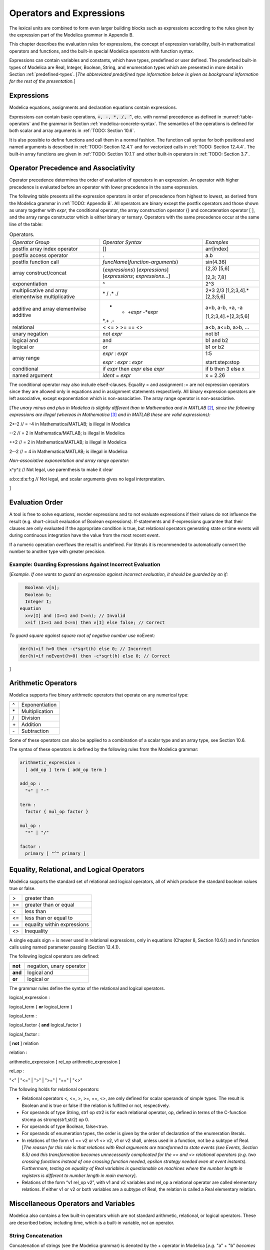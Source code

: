 Operators and Expressions
=========================

The lexical units are combined to form even larger building blocks such
as expressions according to the rules given by the expression part of
the Modelica grammar in Appendix B.

This chapter describes the evaluation rules for expressions, the concept
of expression variability, built-in mathematical operators and
functions, and the built-in special Modelica operators with function
syntax.

Expressions can contain variables and constants, which have types,
predefined or user defined. The predefined built-in types of Modelica
are Real, Integer, Boolean, String, and enumeration types which are
presented in more detail in Section :ref:`predefined-types`.
[*The abbreviated predefined
type information below is given as background information for the rest
of the presentation.*\ ]

Expressions
-----------

Modelica equations, assignments and declaration equations contain
expressions.

Expressions can contain basic operations, :code:`+, -, *, /, ^`, etc. with
normal precedence as defined in :numref:`table-operators` and the grammar
in Section :ref:`modelica-concrete-syntax`. The semantics of the operations is defined for both
scalar and array arguments in :ref:`TODO: Section 10.6`.

It is also possible to define functions and call them in a normal
fashion. The function call syntax for both positional and named
arguments is described in :ref:`TODO: Section 12.4.1` and for vectorized calls in
:ref:`TODO: Section 12.4.4`. The built-in array functions are given in :ref:`TODO: Section 10.1.1`
and other built-in operators in :ref:`TODO: Section 3.7`.

Operator Precedence and Associativity
-------------------------------------

Operator precedence determines the order of evaluation of operators in
an expression. An operator with higher precedence is evaluated before an
operator with lower precedence in the same expression.

The following table presents all the expression operators in order of
precedence from highest to lowest, as derived from the Modelica grammar
in :ref:`TODO: Appendix B`. All operators are binary except the postfix operators and
those shown as unary together with *expr*, the conditional operator, the
array construction operator {} and concatenation operator [ ], and the
array range constructor which is either binary or ternary. Operators
with the same precedence occur at the same line of the table:

.. table :: Operators.
  :name: table-operators

  +-------------------------------------------------------+-------------------------------------------------------------------------+-------------------------+
  | *Operator Group*                                      | *Operator Syntax*                                                       | *Examples*              |
  +-------------------------------------------------------+-------------------------------------------------------------------------+-------------------------+
  | postfix array index operator                          | []                                                                      | arr[index]              |
  +-------------------------------------------------------+-------------------------------------------------------------------------+-------------------------+
  | postfix access operator                               | .                                                                       | a.b                     |
  +-------------------------------------------------------+-------------------------------------------------------------------------+-------------------------+
  | postfix function call                                 | *funcName*\ (*function-arguments*)                                      | sin(4.36)               |
  +-------------------------------------------------------+-------------------------------------------------------------------------+-------------------------+
  | array construct/concat                                | {*expressions*\ } [*expressions*\ ] [*expressions*; *expressions*...]   | {2,3} [5,6]             |
  |                                                       |                                                                         |                         |
  |                                                       |                                                                         | [2,3; 7,8]              |
  +-------------------------------------------------------+-------------------------------------------------------------------------+-------------------------+
  | exponentiation                                        | ^                                                                       | 2^3                     |
  +-------------------------------------------------------+-------------------------------------------------------------------------+-------------------------+
  | multiplicative and array elementwise multiplicative   | \* / .\* ./                                                             | 2\*3 2/3                |
  |                                                       |                                                                         | [1,2;3,4].\*[2,3;5,6]   |
  +-------------------------------------------------------+-------------------------------------------------------------------------+-------------------------+
  | additive and array elementwise additive               | + - +\ *expr* -*expr                                                    | a+b, a-b, +a, -a        |
  |                                                       | *.+ .-                                                                  |                         |
  |                                                       |                                                                         | [1,2;3,4].+[2,3;5,6]    |
  +-------------------------------------------------------+-------------------------------------------------------------------------+-------------------------+
  | relational                                            | < <= > >= == <>                                                         | a<b, a<=b, a>b, ...     |
  +-------------------------------------------------------+-------------------------------------------------------------------------+-------------------------+
  | unary negation                                        | not *expr*                                                              | not b1                  |
  +-------------------------------------------------------+-------------------------------------------------------------------------+-------------------------+
  | logical and                                           | and                                                                     | b1 and b2               |
  +-------------------------------------------------------+-------------------------------------------------------------------------+-------------------------+
  | logical or                                            | or                                                                      | b1 or b2                |
  +-------------------------------------------------------+-------------------------------------------------------------------------+-------------------------+
  | array range                                           | *expr* : *expr*                                                         | 1:5                     |
  |                                                       |                                                                         |                         |
  |                                                       | *expr* : *expr* : *expr*                                                | start:step:stop         |
  +-------------------------------------------------------+-------------------------------------------------------------------------+-------------------------+
  | conditional                                           | if *expr* then *expr* else *expr*                                       | if b then 3 else x      |
  +-------------------------------------------------------+-------------------------------------------------------------------------+-------------------------+
  | named argument                                        | *ident* = *expr*                                                        | x = 2.26                |
  +-------------------------------------------------------+-------------------------------------------------------------------------+-------------------------+

The conditional operator may also include elseif-clauses. Equality = and
assignment := are not expression operators since they are allowed only
in equations and in assignment statements respectively. All binary
expression operators are left associative, except exponentiation which
is non-associative. The array range operator is non-associative.

[*The unary minus and plus in Modelica is slightly different than in
Mathematica and in MATLAB*\  [2]_\ *, since the following expressions
are illegal (whereas in Mathematica*\  [3]_ *and in MATLAB these are
valid expressions):*

2\*-2 // = -4 in Mathematica/MATLAB; is illegal in Modelica

--2 // = 2 in Mathematica/MATLAB; is illegal in Modelica

++2 // = 2 in Mathematica/MATLAB; is illegal in Modelica

2--2 // = 4 in Mathematica/MATLAB; is illegal in Modelica

*Non-associative exponentation and array range operator:*

x^y^z // Not legal, use parenthesis to make it clear

a:b:c:d:e:f:g // Not legal, and scalar arguments gives no legal interpretation.

]

Evaluation Order
----------------

A tool is free to solve equations, reorder expressions and to not
evaluate expressions if their values do not influence the result (e.g.
short-circuit evaluation of Boolean expressions). If-statements and
if-expressions guarantee that their clauses are only evaluated if the
appropriate condition is true, but relational operators generating state
or time events will during continuous integration have the value from
the most recent event.

If a numeric operation overflows the result is undefined. For literals
it is recommended to automatically convert the number to another type
with greater precision.

Example: Guarding Expressions Against Incorrect Evaluation
~~~~~~~~~~~~~~~~~~~~~~~~~~~~~~~~~~~~~~~~~~~~~~~~~~~~~~~~~~

[*Example. If one wants to guard an expression against incorrect
evaluation, it should be guarded by an if:*

.. code-block :: modelica

    Boolean v[n];
    Boolean b;
    Integer I;
  equation
    x=v[I] and (I>=1 and I<=n); // Invalid
    x=if (I>=1 and I<=n) then v[I] else false; // Correct

*To guard square against square root of negative number use*
noEvent\ *:*

.. code-block :: modelica

  der(h)=if h>0 then -c*sqrt(h) else 0; // Incorrect
  der(h)=if noEvent(h>0) then -c*sqrt(h) else 0; // Correct

]

Arithmetic Operators
--------------------

Modelica supports five binary arithmetic operators that operate on any
numerical type:

+------+------------------+
| ^    | Exponentiation   |
+------+------------------+
| \*   | Multiplication   |
+------+------------------+
| /    | Division         |
+------+------------------+
| \+   | Addition         |
+------+------------------+
| \-   | Subtraction      |
+------+------------------+

Some of these operators can also be applied to a combination of a scalar
type and an array type, see Section 10.6.

The syntax of these operators is defined by the following rules from the
Modelica grammar:

.. code-block :: antlr

  arithmetic_expression :
    [ add_op ] term { add_op term }

  add_op :
    "+" | "-"

  term :
    factor { mul_op factor }

  mul_op :
    "*" | "/"

  factor :
    primary [ "^" primary ]

Equality, Relational, and Logical Operators
-------------------------------------------

Modelica supports the standard set of relational and logical operators,
all of which produce the standard boolean values true or false.

+------+-------------------------------+
| >    | greater than                  |
+------+-------------------------------+
| >=   | greater than or equal         |
+------+-------------------------------+
| <    | less than                     |
+------+-------------------------------+
| <=   | less than or equal to         |
+------+-------------------------------+
| ==   | equality within expressions   |
+------+-------------------------------+
| <>   | Inequality                    |
+------+-------------------------------+

A single equals sign = is never used in relational expressions, only in
equations (Chapter 8, Section 10.6.1) and in function calls using named
parameter passing (Section 12.4.1).

The following logical operators are defined:

+-----------+----------------------------+
| **not**   | negation, unary operator   |
+-----------+----------------------------+
| **and**   | logical and                |
+-----------+----------------------------+
| **or**    | logical or                 |
+-----------+----------------------------+

The grammar rules define the syntax of the relational and logical
operators.

logical\_expression :

logical\_term { **or** logical\_term }

logical\_term :

logical\_factor { **and** logical\_factor }

logical\_factor :

[ **not** ] relation

relation :

arithmetic\_expression [ rel\_op arithmetic\_expression ]

rel\_op :

"<" \| "<=" \| ">" \| ">=" \| "==" \| "<>"

The following holds for relational operators:

-  Relational operators <, <=, >, >=, ==, <>, are only defined for
   scalar operands of simple types. The result is Boolean and is true or
   false if the relation is fulfilled or not, respectively.

-  For operands of type String, str1 op str2 is for each relational
   operator, op, defined in terms of the C-function strcmp as
   strcmp(str1,str2) op 0.

-  For operands of type Boolean, false<true.

-  For operands of enumeration types, the order is given by the order of
   declaration of the enumeration literals.

-  In relations of the form v1 == v2 or v1 <> v2, v1 or v2 shall, unless
   used in a function, not be a subtype of Real. [*The reason for this
   rule is that relations with Real arguments are transformed to state
   events (see Events, Section* 8.5\ *) and this transformation becomes
   unnecessarily complicated for the == and <> relational operators
   (e.g. two crossing functions instead of one crossing function needed,
   epsilon strategy needed even at event instants). Furthermore, testing
   on equality of Real variables is questionable on machines where the
   number length in registers is different to number length in main
   memory*].

-  Relations of the form “v1 rel\_op v2”, with v1 and v2 variables and
   rel\_op a relational operator are called elementary relations. If
   either v1 or v2 or both variables are a subtype of Real, the relation
   is called a Real elementary relation.

Miscellaneous Operators and Variables
-------------------------------------

Modelica also contains a few built-in operators which are not standard
arithmetic, relational, or logical operators. These are described below,
including time, which is a built-in variable, not an operator.

String Concatenation
~~~~~~~~~~~~~~~~~~~~

Concatenation of strings (see the Modelica grammar) is denoted by the +
operator in Modelica [*e.g.* "a" + "b" *becomes* "ab"].

Array Constructor Operator
~~~~~~~~~~~~~~~~~~~~~~~~~~

The array constructor operator { ... } is described in Section 10.4.

Array Concatenation Operator
~~~~~~~~~~~~~~~~~~~~~~~~~~~~

The array concatenation operator [ ... ] is described in Section 10.4.2.

Array Range Operator
~~~~~~~~~~~~~~~~~~~~

The array range constructor operator : is described in Section 10.4.3.

If-Expressions
~~~~~~~~~~~~~~

An expression

**if** expression1 **then** expression2 **else** expression3

is one example of if-expression. First expression1, which must be
boolean expression, is evaluated. If expression1 is true expression2 is
evaluated and is the value of the if-expression, else expression3 is
evaluated and is the value of the if-expression. The two expressions,
expression2 and expression3, must be type compatible expressions
(Section 6.6) giving the type of the if-expression. If-expressions with
elseif are defined by replacing elseif by else if. [*Note:* elseif *has
been added for symmetry with if-clauses.*] For short-circuit evaluation
see Section 3.3.

[*Example*:

Integer i;

Integer sign\_of\_i1=\ **if** i<0 **then** -1 **elseif** i==0 **then** 0
**else** 1;

Integer sign\_of\_i2=\ **if** i<0 **then** -1 **else** **if** i==0
**then** 0 **else** 1;

]

Member Access Operator
~~~~~~~~~~~~~~~~~~~~~~

It is possible to access members of a class instance using dot notation,
i.e., the . operator.

[*Example:* R1.R *for accessing the resistance component* R *of
resistor* R1\ *. Another use of dot notation: local classes which are
members of a class can of course also be accessed using dot notation on
the name of the class, not on instances of the class.*]

Built-in Variable time
~~~~~~~~~~~~~~~~~~~~~~

All declared variables are functions of the independent variable time.
The variable time is a built-in variable available in all models and
blocks, which is treated as an input variable. It is implicitly defined
as:

.. code-block :: modelica

  input Real time (final quantity = "Time", final unit = "s");

The value of the start attribute of time is set to the time instant at
which the simulation is started.

[*Example*:

.. code-block :: modelica

  encapsulated model SineSource
    import Modelica.Math.sin;
    connector OutPort=output Real;
    OutPort y=sin(time); // Uses the built-in variable time.
  end SineSource;

]

Built-in Intrinsic Operators with Function Syntax
-------------------------------------------------

Certain built-in operators of Modelica have the same syntax as a
function call. However, they do not behave as a mathematical function,
because the result depends not only on the input arguments but also on
the status of the simulation.

There are also built-in functions that depend only on the input
argument, but also may trigger events in addition to returning a value.
Intrinsic means that they are defined at the Modelica language level,
not in the Modelica library. The following built-in intrinsic
operators/functions are available:

-  Mathematical functions and conversion functions, see Section 3.7.1
   below.

-  Derivative and special purpose operators with function syntax, see
   Section 3.7.2 below.

-  Event-related operators with function syntax, see Section 3.7.3
   below.

-  Array operators/functions, see Section 10.1.1.

With exception of built-in operator String(..), all operators in this
section can only be called with positional arguments.

Numeric Functions and Conversion Functions
~~~~~~~~~~~~~~~~~~~~~~~~~~~~~~~~~~~~~~~~~~

The following mathematical operators and functions, also including some
conversion functions, are predefined in Modelica, and are vectorizable
according to Section 12.4.6, except for the String function. The
functions which do not trigger events are described in the table below,
whereas the event-triggering mathematical functions are described in
Section 3.7.1.1.

+--------------------------+-----------------------------------------------------------------------------------------------------------------------------------------------------------------------------------------------------------------------------------------------------------------------------------------------------------------------------------------------------------------------------------------------------------------------------------------------------------------------------------------------------------+
| abs(v)                   | Is expanded into “noEvent(\ **if** v >= 0 **then** v **else** –v)”. Argument v needs to be an Integer or Real expression.                                                                                                                                                                                                                                                                                                                                                                                 |
+--------------------------+-----------------------------------------------------------------------------------------------------------------------------------------------------------------------------------------------------------------------------------------------------------------------------------------------------------------------------------------------------------------------------------------------------------------------------------------------------------------------------------------------------------+
| sign(v)                  | Is expanded into “noEvent(\ **if** v>0 **then** 1 **else if** v<0 **then** –1 **else** 0)”. Argument v needs to be an Integer or Real expression.                                                                                                                                                                                                                                                                                                                                                         |
+--------------------------+-----------------------------------------------------------------------------------------------------------------------------------------------------------------------------------------------------------------------------------------------------------------------------------------------------------------------------------------------------------------------------------------------------------------------------------------------------------------------------------------------------------+
| sqrt(v)                  | Returns the square root of v if v>=0, otherwise an error occurs. Argument v needs to be an Integer or Real expression.                                                                                                                                                                                                                                                                                                                                                                                    |
+--------------------------+-----------------------------------------------------------------------------------------------------------------------------------------------------------------------------------------------------------------------------------------------------------------------------------------------------------------------------------------------------------------------------------------------------------------------------------------------------------------------------------------------------------+
| Integer(e)               | Returns the ordinal number of the expression e of enumeration type that evaluates to the enumeration value E.enumvalue, where Integer(E.e1)=1, Integer(E.en)= n, for an enumeration type E=enumeration(e1, ..., en). See also Section 4.8.5.2.                                                                                                                                                                                                                                                            |
+--------------------------+-----------------------------------------------------------------------------------------------------------------------------------------------------------------------------------------------------------------------------------------------------------------------------------------------------------------------------------------------------------------------------------------------------------------------------------------------------------------------------------------------------------+
| | String(b, <options>)   | Convert a scalar non-String expression to a String representation. The first argument may be a Boolean b, an Integer i, a Real r or an Enumeration e (Section 4.8.5.2). The other arguments must use named arguments. The optional <options> are:                                                                                                                                                                                                                                                         |
| | String(i, <options>)   |                                                                                                                                                                                                                                                                                                                                                                                                                                                                                                           |
| | String(r,              | Integer minimumLength=0: minimum length of the resulting string. If necessary, the blank character is used to fill up unused space.                                                                                                                                                                                                                                                                                                                                                                       |
|                          |                                                                                                                                                                                                                                                                                                                                                                                                                                                                                                           |
| | significantDigits=d,   | Boolean leftJustified = true: if true, the converted result is left justified in the string; if false it is right justified in the string.                                                                                                                                                                                                                                                                                                                                                                |
| |  <options>)            |                                                                                                                                                                                                                                                                                                                                                                                                                                                                                                           |
| | String(r, format=s)    | For Real expressions the output shall be according to the Modelica grammar. Integer significantDigits=6: defines the number of significant digits in the result string. [*Examples: "*\ 12.3456\ *", "*\ 0.0123456\ *", "*\ 12345600\ *", "*\ 1.23456E-10\ *"*]\ *.*                                                                                                                                                                                                                                      |
| | String(e, <options>)   |                                                                                                                                                                                                                                                                                                                                                                                                                                                                                                           |
|                          | The format string corresponding to options is:                                                                                                                                                                                                                                                                                                                                                                                                                                                            |
|                          |                                                                                                                                                                                                                                                                                                                                                                                                                                                                                                           |
|                          | -  for Reals: (if leftJustified then "-" else "")+String(minimumLength)+"."+ String(signficantDigits)+"g",                                                                                                                                                                                                                                                                                                                                                                                                |
|                          |                                                                                                                                                                                                                                                                                                                                                                                                                                                                                                           |
|                          | -  for Integers: (if leftJustified then "-" else "")+String(minimumLength)+"d".                                                                                                                                                                                                                                                                                                                                                                                                                           |
|                          |                                                                                                                                                                                                                                                                                                                                                                                                                                                                                                           |
|                          | Format string: According to ANSI-C the format string specifies one conversion specifier (excluding the leading %), may not contain length modifiers, and may not use "\*" for width and/or precision. For all numeric values the format specifiers f, e, E, g, G are allowed. For integral values it is also allowed to use the d, i, o, x, X, u, and c-format specifiers (for non-integral values a tool may round, truncate or use a different format if the integer conversion characters are used).   |
|                          |                                                                                                                                                                                                                                                                                                                                                                                                                                                                                                           |
|                          | The x,X-formats (hexa-decimal) and c (character) for Integers does not lead to input that agrees with the Modelica-grammar.                                                                                                                                                                                                                                                                                                                                                                               |
+--------------------------+-----------------------------------------------------------------------------------------------------------------------------------------------------------------------------------------------------------------------------------------------------------------------------------------------------------------------------------------------------------------------------------------------------------------------------------------------------------------------------------------------------------+

Event Triggering Mathematical Functions
^^^^^^^^^^^^^^^^^^^^^^^^^^^^^^^^^^^^^^^

The built-in operators in this section trigger state events if used
outside of a when-clause and outside of a clocked discrete-time
partition (see Section 16.8.1). [ *If this is not desired, the* noEvent
*function can be applied to them. E.g.* noEvent(integer(v)) ]

+--------------+----------------------------------------------------------------------------------------------------------------------------------------------------------------------------------------------------------------------------------------------------------------------------------------------------------------------------------------------------------------------------------------------------------+
| div(x,y)     | Returns the algebraic quotient x/y with any fractional part discarded (also known as truncation toward zero). [*Note: this is defined for / in C99; in C89 the result for negative numbers is implementation-defined, so the standard function div() must be used.*\ ]. Result and arguments shall have type Real or Integer. If either of the arguments is Real the result is Real otherwise Integer.   |
+--------------+----------------------------------------------------------------------------------------------------------------------------------------------------------------------------------------------------------------------------------------------------------------------------------------------------------------------------------------------------------------------------------------------------------+
| mod(x,y)     | Returns the integer modulus of x/y, i.e. mod(x,y)=x-floor(x/y)\*y. Result and arguments shall have type Real or Integer. If either of the arguments is Real the result is Real otherwise Integer. [*Note, outside of a when-clause state events are triggered when the return value changes discontinuously. Examples* mod(3,1.4)=0.2\ *,* mod(-3,1.4)=1.2\ *,* mod(3,-1.4)=-1.2]                        |
+--------------+----------------------------------------------------------------------------------------------------------------------------------------------------------------------------------------------------------------------------------------------------------------------------------------------------------------------------------------------------------------------------------------------------------+
| rem(x,y)     | Returns the integer remainder of x/y, such that div(x,y)\*y + rem(x, y) = x. Result and arguments shall have type Real or Integer. If either of the arguments is Real the result is Real otherwise Integer. [*Note, outside of a when-clause state events are triggered when the return value changes discontinuously. Examples* rem(3,1.4)=0.2\ *,* rem(-3,1.4)=-0.2]                                   |
+--------------+----------------------------------------------------------------------------------------------------------------------------------------------------------------------------------------------------------------------------------------------------------------------------------------------------------------------------------------------------------------------------------------------------------+
| ceil(x)      | Returns the smallest integer not less than x. Result and argument shall have type Real. [*Note, outside of a when-clause state events are triggered when the return value changes discontinuously.*\ ]                                                                                                                                                                                                   |
+--------------+----------------------------------------------------------------------------------------------------------------------------------------------------------------------------------------------------------------------------------------------------------------------------------------------------------------------------------------------------------------------------------------------------------+
| floor(x)     | Returns the largest integer not greater than x. Result and argument shall have type Real. [*Note, outside of a when-clause state events are triggered when the return value changes discontinuously.*\ ].                                                                                                                                                                                                |
+--------------+----------------------------------------------------------------------------------------------------------------------------------------------------------------------------------------------------------------------------------------------------------------------------------------------------------------------------------------------------------------------------------------------------------+
| integer(x)   | Returns the largest integer not greater than x. The argument shall have type Real. The result has type Integer.                                                                                                                                                                                                                                                                                          |
|              | [*Note, outside of a when-clause state events are triggered when the return value changes discontinuously.*\ ].                                                                                                                                                                                                                                                                                          |
+--------------+----------------------------------------------------------------------------------------------------------------------------------------------------------------------------------------------------------------------------------------------------------------------------------------------------------------------------------------------------------------------------------------------------------+

Built-in Mathematical Functions and External Built-in Functions
^^^^^^^^^^^^^^^^^^^^^^^^^^^^^^^^^^^^^^^^^^^^^^^^^^^^^^^^^^^^^^^

The following built-in mathematical functions are available in Modelica
and can be called directly without any package prefix added to the
function name. They are also available as external built-in functions in
the Modelica.Math library.

+---------------------+---------------------------------------------------------------------------------------------------------------------+
| sin(\ *x*)          | sine                                                                                                                |
+---------------------+---------------------------------------------------------------------------------------------------------------------+
| cos(\ *x*)          | cosine                                                                                                              |
+---------------------+---------------------------------------------------------------------------------------------------------------------+
| tan(\ *x*)          | tangent (x shall not be: ..., -π/2, π/2, 3π/2, ...)                                                                 |
+---------------------+---------------------------------------------------------------------------------------------------------------------+
| asin(\ *x*)         | inverse sine (-1 ≤ x ≤ 1)                                                                                           |
+---------------------+---------------------------------------------------------------------------------------------------------------------+
| acos(\ *x*)         | inverse cosine (-1 ≤ x ≤ 1)                                                                                         |
+---------------------+---------------------------------------------------------------------------------------------------------------------+
| atan(\ *x*)         | inverse tangent                                                                                                     |
+---------------------+---------------------------------------------------------------------------------------------------------------------+
| atan2(\ *y*, *x*)   | the atan2(\ *y*, *x*) function calculates the principal value of the arc tangent of *y/x*, using the signs of the   |
|                     | two arguments to determine the quadrant of the result                                                               |
+---------------------+---------------------------------------------------------------------------------------------------------------------+
| sinh(\ *x*)         | hyperbolic sine                                                                                                     |
+---------------------+---------------------------------------------------------------------------------------------------------------------+
| cosh(\ *x*)         | hyperbolic cosine                                                                                                   |
+---------------------+---------------------------------------------------------------------------------------------------------------------+
| tanh(\ *x*)         | hyperbolic tangent                                                                                                  |
+---------------------+---------------------------------------------------------------------------------------------------------------------+
| exp(\ *x*)          | exponential, base *e*                                                                                               |
+---------------------+---------------------------------------------------------------------------------------------------------------------+
| log(\ *x*)          | natural (base *e*) logarithm (*x* > 0)                                                                              |
+---------------------+---------------------------------------------------------------------------------------------------------------------+
| log10(\ *x*)        | base 10 logarithm (*x* > 0)                                                                                         |
+---------------------+---------------------------------------------------------------------------------------------------------------------+

Derivative and Special Purpose Operators with Function Syntax
~~~~~~~~~~~~~~~~~~~~~~~~~~~~~~~~~~~~~~~~~~~~~~~~~~~~~~~~~~~~~

The following derivative operator and special purpose operators with
function syntax are predefined:

+------------------------------------------------------------------------------------------------------------------------------------------------------------------------------------------------------------------------------------------------------------------------------------------------------------------------------------------------------------------------------------------------------------------------------------------------------------+---------------------------------------------------------------------------------------------------------------------------------------------------------------------------------------------------------------------------------------------------------------------------------------------------------------------------------------------------------------------------------------------------------------------------------------------------------------------------------------------------------------------------------------------------------------------------+
| der(expr)                                                                                                                                                                                                                                                                                                                                                                                                                                                  | The time derivative of expr. If the expression expr is a scalar it needs to be a subtype of Real. The expression and all its subexpressions must be differentiable. If expr is an array, the operator is applied to all elements of the array. For non-scalar arguments the function is vectorized according to Section 10.6.12. [*For Real parameters and constants the result is a zero scalar or array of the same size as the variable.*\ ]                                                                                                                           |
+------------------------------------------------------------------------------------------------------------------------------------------------------------------------------------------------------------------------------------------------------------------------------------------------------------------------------------------------------------------------------------------------------------------------------------------------------------+---------------------------------------------------------------------------------------------------------------------------------------------------------------------------------------------------------------------------------------------------------------------------------------------------------------------------------------------------------------------------------------------------------------------------------------------------------------------------------------------------------------------------------------------------------------------------+
| | delay(expr,delayTime,                                                                                                                                                                                                                                                                                                                                                                                                                                    | Returns: expr(time–delayTime) for   time>time.start + delayTime and expr(time.start) for time <= time.start + delayTime. The arguments, i.e., expr, delayTime and delayMax, need to be subtypes of Real. DelayMax needs to be additionally a parameter expression. The following relation shall hold: 0 <= delayTime <= delayMax, otherwise an error occurs. If delayMax is not supplied in the argument list, delayTime need to be a parameter expression. See also Section 3.7.2.1. For non-scalar arguments the function is vectorized according to Section 10.6.12.   |
| |  delayMax)                                                                                                                                                                                                                                                                                                                                                                                                                                               |                                                                                                                                                                                                                                                                                                                                                                                                                                                                                                                                                                           |
|                                                                                                                                                                                                                                                                                                                                                                                                                                                            |                                                                                                                                                                                                                                                                                                                                                                                                                                                                                                                                                                           |
| delay(expr,delayTime)                                                                                                                                                                                                                                                                                                                                                                                                                                      |                                                                                                                                                                                                                                                                                                                                                                                                                                                                                                                                                                           |
+------------------------------------------------------------------------------------------------------------------------------------------------------------------------------------------------------------------------------------------------------------------------------------------------------------------------------------------------------------------------------------------------------------------------------------------------------------+---------------------------------------------------------------------------------------------------------------------------------------------------------------------------------------------------------------------------------------------------------------------------------------------------------------------------------------------------------------------------------------------------------------------------------------------------------------------------------------------------------------------------------------------------------------------------+
| cardinality(c)                                                                                                                                                                                                                                                                                                                                                                                                                                             | [*This is a deprecated operator. It should no longer be used, since it will be removed in one of the next Modelica releases.*\ ]                                                                                                                                                                                                                                                                                                                                                                                                                                          |
|                                                                                                                                                                                                                                                                                                                                                                                                                                                            |                                                                                                                                                                                                                                                                                                                                                                                                                                                                                                                                                                           |
|                                                                                                                                                                                                                                                                                                                                                                                                                                                            | Returns the number of (inside and outside) occurrences of connector instance c in a connect-equation as an Integer number. See also Section 3.7.2.3.                                                                                                                                                                                                                                                                                                                                                                                                                      |
+------------------------------------------------------------------------------------------------------------------------------------------------------------------------------------------------------------------------------------------------------------------------------------------------------------------------------------------------------------------------------------------------------------------------------------------------------------+---------------------------------------------------------------------------------------------------------------------------------------------------------------------------------------------------------------------------------------------------------------------------------------------------------------------------------------------------------------------------------------------------------------------------------------------------------------------------------------------------------------------------------------------------------------------------+
| homotopy(actual=actual,                                                                                                                                                                                                                                                                                                                                                                                                                                    | The scalar expressions “actual” and “simplified” are subtypes of Real. A Modelica translator should map this operator into either of the two forms:                                                                                                                                                                                                                                                                                                                                                                                                                       |
|  simplified=simplified)                                                                                                                                                                                                                                                                                                                                                                                                                                    |                                                                                                                                                                                                                                                                                                                                                                                                                                                                                                                                                                           |
|                                                                                                                                                                                                                                                                                                                                                                                                                                                            | 1. Returns “actual” *[a trivial implementation]*.                                                                                                                                                                                                                                                                                                                                                                                                                                                                                                                         |
|                                                                                                                                                                                                                                                                                                                                                                                                                                                            |                                                                                                                                                                                                                                                                                                                                                                                                                                                                                                                                                                           |
|                                                                                                                                                                                                                                                                                                                                                                                                                                                            | 2. | In order to solve algebraic systems of equations, the operator might during the solution process return a combination of the two arguments, ending at actual, *[e.g.,                                                                                                                                                                                                                                                                                                                                                                                                |
|                                                                                                                                                                                                                                                                                                                                                                                                                                                            |       actual\*lambda + simplified\*(1-lambda),                                                                                                                                                                                                                                                                                                                                                                                                                                                                                                                            |
|                                                                                                                                                                                                                                                                                                                                                                                                                                                            |      where lambda is a homotopy parameter going from 0 to 1].*                                                                                                                                                                                                                                                                                                                                                                                                                                                                                                            |
|                                                                                                                                                                                                                                                                                                                                                                                                                                                            |    | The solution must fulfill the equations for homotopy returning “actual”.                                                                                                                                                                                                                                                                                                                                                                                                                                                                                             |
|                                                                                                                                                                                                                                                                                                                                                                                                                                                            |                                                                                                                                                                                                                                                                                                                                                                                                                                                                                                                                                                           |
|                                                                                                                                                                                                                                                                                                                                                                                                                                                            | See also Section 3.7.2.4. For non-scalar arguments the function is vectorized according to Section 12.4.6.                                                                                                                                                                                                                                                                                                                                                                                                                                                                |
+------------------------------------------------------------------------------------------------------------------------------------------------------------------------------------------------------------------------------------------------------------------------------------------------------------------------------------------------------------------------------------------------------------------------------------------------------------+---------------------------------------------------------------------------------------------------------------------------------------------------------------------------------------------------------------------------------------------------------------------------------------------------------------------------------------------------------------------------------------------------------------------------------------------------------------------------------------------------------------------------------------------------------------------------+
| semiLinear(x,                                                                                                                                                                                                                                                                                                                                                                                                                                              | Returns:                                                                                                                                                                                                                                                                                                                                                                                                                                                                                                                                                                  |
|                                                                                                                                                                                                                                                                                                                                                                                                                                                            |                                                                                                                                                                                                                                                                                                                                                                                                                                                                                                                                                                           |
| positiveSlope,                                                                                                                                                                                                                                                                                                                                                                                                                                             | if x>=0 then positiveSlope\*x else negativeSlope\*x.                                                                                                                                                                                                                                                                                                                                                                                                                                                                                                                      |
|                                                                                                                                                                                                                                                                                                                                                                                                                                                            |                                                                                                                                                                                                                                                                                                                                                                                                                                                                                                                                                                           |
| negativeSlope)                                                                                                                                                                                                                                                                                                                                                                                                                                             | The result is of type Real. See Section 3.7.2.5 [*especially in the case when x = 0*\ ]\ *.* For non-scalar arguments the function is vectorized according to Section 10.6.12.                                                                                                                                                                                                                                                                                                                                                                                            |
+------------------------------------------------------------------------------------------------------------------------------------------------------------------------------------------------------------------------------------------------------------------------------------------------------------------------------------------------------------------------------------------------------------------------------------------------------------+---------------------------------------------------------------------------------------------------------------------------------------------------------------------------------------------------------------------------------------------------------------------------------------------------------------------------------------------------------------------------------------------------------------------------------------------------------------------------------------------------------------------------------------------------------------------------+
| inStream(v)                                                                                                                                                                                                                                                                                                                                                                                                                                                | The operator inStream(v) is only allowed on stream variables v defined in stream connectors, and is the value of the stream variable v close to the connection point assuming that the flow is from the connection point into the component. This value is computed from the stream connection equations of the flow variables and of the stream variables. The operator is vectorizable. For more details see Section 15.2.                                                                                                                                              |
+------------------------------------------------------------------------------------------------------------------------------------------------------------------------------------------------------------------------------------------------------------------------------------------------------------------------------------------------------------------------------------------------------------------------------------------------------------+---------------------------------------------------------------------------------------------------------------------------------------------------------------------------------------------------------------------------------------------------------------------------------------------------------------------------------------------------------------------------------------------------------------------------------------------------------------------------------------------------------------------------------------------------------------------------+
| actualStream(v)                                                                                                                                                                                                                                                                                                                                                                                                                                            | The actualStream(v) operator returns the actual value of the stream variable v for any flow direction. The operator is vectorizable. For more details, see Section 15.3.                                                                                                                                                                                                                                                                                                                                                                                                  |
+------------------------------------------------------------------------------------------------------------------------------------------------------------------------------------------------------------------------------------------------------------------------------------------------------------------------------------------------------------------------------------------------------------------------------------------------------------+---------------------------------------------------------------------------------------------------------------------------------------------------------------------------------------------------------------------------------------------------------------------------------------------------------------------------------------------------------------------------------------------------------------------------------------------------------------------------------------------------------------------------------------------------------------------------+
| spatialDistribution(                                                                                                                                                                                                                                                                                                                                                                                                                                       | The spatialDistribution(…) operator allows approximation of variable-speed transport of properties, see Section 3.7.2.2.                                                                                                                                                                                                                                                                                                                                                                                                                                                  |
|  in0, in1, x, pv, iP, iV)                                                                                                                                                                                                                                                                                                                                                                                                                                  |                                                                                                                                                                                                                                                                                                                                                                                                                                                                                                                                                                           |
+------------------------------------------------------------------------------------------------------------------------------------------------------------------------------------------------------------------------------------------------------------------------------------------------------------------------------------------------------------------------------------------------------------------------------------------------------------+---------------------------------------------------------------------------------------------------------------------------------------------------------------------------------------------------------------------------------------------------------------------------------------------------------------------------------------------------------------------------------------------------------------------------------------------------------------------------------------------------------------------------------------------------------------------------+
| getInstanceName()                                                                                                                                                                                                                                                                                                                                                                                                                                          | Returns a string with the name of the model/block that is simulated, appended with the fully qualified name of the instance in which this function is called, see Section 3.7.2.6.                                                                                                                                                                                                                                                                                                                                                                                        |
+------------------------------------------------------------------------------------------------------------------------------------------------------------------------------------------------------------------------------------------------------------------------------------------------------------------------------------------------------------------------------------------------------------------------------------------------------------+---------------------------------------------------------------------------------------------------------------------------------------------------------------------------------------------------------------------------------------------------------------------------------------------------------------------------------------------------------------------------------------------------------------------------------------------------------------------------------------------------------------------------------------------------------------------------+

A few of these operators are described in more detail in the following.

delay
^^^^^

[*The* delay() *operator allows a numerical sound implementation by
interpolating in the (internal) integrator polynomials, as well as a
more simple realization by interpolating linearly in a buffer containing
past values of expression expr. Without further information, the
complete time history of the delayed signals needs to be stored, because
the delay time may change during simulation. To avoid excessive storage
requirements and to enhance efficiency, the maximum allowed delay time
has to be given via* delayMax\ *. *

*This gives an upper bound on the values of the delayed signals which
have to be stored. For real-time simulation where fixed step size
integrators are used, this information is sufficient to allocate the
necessary storage for the internal buffer before the simulation starts.
For variable step size integrators, the buffer size is dynamic during
integration. In principle, a* delay *operator could break algebraic
loops. For simplicity, this is not supported because the minimum delay
time has to be give as additional argument to be fixed at compile time.
Furthermore, the maximum step size of the integrator is limited by this
minimum delay time in order to avoid extrapolation in the delay
buffer*.]

spatialDistribution
^^^^^^^^^^^^^^^^^^^

[*Many applications involve the modelling of variable-speed transport of
properties. One option to model this infinite-dimensional system is to
approximate it by an ODE, but this requires a large number of state
variables and might introduce either numerical diffusion or numerical
oscillations. Another option is to use a built-in operator that keeps
track of the spatial distribution of z(y, t), by suitable sampling,
interpolation, and shifting of the stored distribution. In this case,
the internal state of the operator is hidden from the ODE solver.*\ ]

The spatialDistribution() operator allows to approximate efficiently the
solution of the infinite-dimensional problem:

.. math ::

  {\partial z(y,t) \over \partial t} + v(t) {\partial z(y,t) \over \partial y} = 0.0

.. math ::

  z(0.0, t) = in_0(t) \text{ if } v >= 0

.. math ::

  z(1.0, t) = in_1(t) \text{ if } v < 0

where *z(y, t)* is the transported quantity, *y* is the normalized
spatial coordinate (0.0 ≤ *y* ≤ 1.0), *t* is the time,
*v*\ (*t*)=\ **der**\ (*x*) is the normalized transport velocity and the
boundary conditions are set at either *y* = 0.0 or *y* = 1.0, depending
on the sign of the velocity. The calling syntax is:

.. code-block :: modelica

  (out0, out1) = spatialDistribution(in0, in1, x, positiveVelocity,
    initialPoints = {0.0, 1.0},
    initialValues = {0.0, 0.0});

where in0, in1, out0, out1, x, v are all subtypes of Real,
positiveVelocity is a Boolean, initialPoints and initialValues are
arrays of subtypes of Real of equal size, containing the y coordinates
and the *z* values of a finite set of points describing the initial
distribution of *z*\ (*y, t0*). The out0 and out1 are given by the
solutions at *z(0.0, t)* and *z(1.0, t)*; and in0 and in1 are the
boundary conditions at *z(0.0, t)* and *z(1.0, t)* (at each point in
time only one of in0 and in1 is used). Elements in the initialPoints
array must be sorted in non-descending order. The operator can not be
vectorized according to the vectorization rules described in section
12.4.6. The operator can be vectorized only with respect to the
arguments in0 and in1 (which must have the same size), returning
vectorized outputs out0 and out1 of the same size; the arguments
initialPoints and initialValues are vectorized accordingly.

The solution, z(..), can be described in terms of characteristics:

= *z*\ (*y*, *t*), for all, as long as staying inside the domain.

This allows to directly compute the solution based on interpolating the
boundary conditions.

The **spatialDistribution** operator can be described in terms of the
pseudo-code given as a block:

.. code-block :: modelica
  :caption: Pseudo-code for spatialDistribution in terms of a block.

  block spatialDistribution
    input Real in0;
    input Real in1;
    input Real x;
    input Boolean positiveVelocity;
    parameter Real initialPoints(each min=0, each max=1)[:] = {0.0, 1.0};
    parameter Real initialValues[:] = {0.0, 0.0};
    output Real out0;
    output Real out1;
    protected
    Real points[:];
    Real values[:];
    Real x0;
    Integer m;
  algorithm
    if positiveVelocity then
      out1:=interpolate(points, values, 1-(x-x0));
      out0:=values[1]; // similar to in0 but avoiding algebraic loop
    else
      out0:=interpolate(points, values, (x-x0));
      out1:=values[end]; // similar to in1 but avoiding algebraic loop
    end if;
    when /* acceptedStep */ then
      if x>x0 then
        m:=size(points,1);
        while (if m>0 then points[m]+(x-x0)>=1 else false) then
          m:=m-1;
        end while;
        values:=cat(1, {in0}, values[1:m], {interpolate(points, values,1-(x-x0))} );
        points:=cat(1, {0}, points[1:m] .+ (x1-x0), {1} );
      elseif x<x0 then
        m:=1;
        while (if m<size(points,1) then points[m]+(x-x0)<=0 else false) then
          m:=m+1;
        end while;
        values:=cat(1, {interpolate(points, values, 0-(x-x0))},values[m:end],{in1});
        points:=cat(1, {0}, points[m:end] .+ (x1-x0), {1});
      end if;
      x0:=x;
    end when;
  initial algorithm
    x0:=x;
    points:=initialPoints;
    values:=initialValues;
  end spatialDistribution;

[*The infinite-dimensional problem stated above can then be formulated
in the following way:*

.. code-block ::

  der(x) = v;
  (out0, out1) = **spatialDistribution**\ (in0, in1, x, v>=0, initialPoints, initialValues);

*Events are generated at the exact instants when the velocity changes
sign – if this is not needed, noEvent() can be used to suppress
event generation.*

*If the velocity is known to be always positive, then out0 can be
omitted, e.g.:*

.. code-block ::

  der(x) = v;
  (,out1) = spatialDistribution(in0, 0, x, true, initialPoints, initialValues);

*Technically relevant use cases for the use of the*
spatialDistribution\ *() operator are modeling of electrical
transmission lines, pipelines and pipeline networks for gas, water and
district heating, sprinkler systems, impulse propagation in elongated
bodies, conveyor belts, and hydraulic systems. Vectorization is needed
for pipelines where more than one quantity is transported with velocity
v in the example above.*]

cardinality (deprecated)
^^^^^^^^^^^^^^^^^^^^^^^^

[*The cardinality operator is deprecated for the following reasons and
will be removed in a future release:*

-  *Reflective operator may make early type checking more difficult.*

-  *Almost always abused in strange ways*

-  *Not used for Bond graphs even though it was originally introduced
   for that purpose.*

]

[*The* cardinality() *operator allows the definition of connection
dependent equations in a model, for example*:

.. code-block :: modelica

  connector Pin
    Real v;
    flow Real i;
  end Pin;

  model Resistor
    Pin p, n;
  equation
    assert(cardinality(p) > 0 and cardinality(n) > 0, "Connectors p and n of Resistor must be connected");
    // Equations of resistor ...
  end Resistor;

]

The cardinality is counted after removing conditional components. and
may not be applied to expandable connectors, elements in expandable
connectors, or to arrays of connectors (but can be applied to the scalar
elements of array of connectors). The cardinality operator should only
be used in the condition of assert and if-statements – that do not
contain connect (and similar operators – see section 8.3.3).

homotopy
^^^^^^^^

*[During the initialization phase of a dynamic simulation problem, it
often happens that large nonlinear systems of equations must be solved
by means of an iterative solver. The convergence of such solvers
critically depends on the choice of initial guesses for the unknown
variables. The process can be made more robust by providing an
alternative, simplified version of the model, such that convergence is
possible even without accurate initial guess values, and then by
continuously transforming the simplified model into the actual model.
This transformation can be formulated using expressions of this kind:*

.. code-block :: modelica

  lambda*actual + (1-lambda)*simplified

*in the formulation of the system equations, and is usually called a
homotopy transformation. If the simplified expression is chosen
carefully, the solution of the problem changes continuously with lambda,
so by taking small enough steps it is possible to eventually obtain the
solution of the actual problem.*

*The operator can be called with ordered arguments or preferably with
named arguments for improved readability.*

*It is recommended to perform (conceptually) one homotopy iteration over
the whole model, and not several homotopy iterations over the respective
non-linear algebraic equation systems. The reason is that the following
structure can be present:*

    | **w** = **f**\ :sub:`1`\ (**x**) // has homotopy operator
    | **0** = **f**\ :sub:`2`\ (der(**x**), **x**, **z**, **w**)

*Here, a non-linear equation system* **f**\ :sub:`2` *is present. The
homotopy operator is, however used on a variable that is an “input” to
the non-linear algebraic equation system, and modifies the
characteristics of the non-linear algebraic equation system. The only
useful way is to perform the homotopy iteration over* **f**\ :sub:`1`
*and* **f**\ :sub:`2` *together.*

*The suggested approach is “conceptual”, because more efficient
implementations are possible, e.g. by determining the smallest iteration
loop, that contains the equations of the first BLT block in which a
homotopy operator is present and all equations up to the last BLT block
that describes a non-linear algebraic equation system.*

*A trivial implementation of the homotopy operator is obtained by
defining the following function in the global scope:*

.. code-block :: modelica

  function homotopy
    input Real actual;
    input Real simplified;
    output Real y;
  algorithm
    y := actual;
  annotation(Inline = true);
  end homotopy;

*Example 1:*

*In electrical systems it is often difficult to solve non-linear
algebraic equations if switches are part of the algebraic loop. An
idealized diode model might be implemented in the following way, by
starting with a “flat” diode characteristic and then move with the
homotopy operator to the desired “steep” characteristic:*

.. code-block :: modelica

  model IdealDiode
    // ...
    parameter Real Goff = 1e-5;
    protected
    Real Goff_flat = max(0.01, Goff);
    Real Goff2;
  equation
    off = s < 0;
    Goff2 = homotopy(actual=Goff, simplified=Goff_flat);
    u = s*(if off then 1 else Ron2) + Vknee;
    i = s*(if off then Goff2 else 1 ) + Goff2*Vknee;
    // ...
  end IdealDiode;

*Example 2:*

*In electrical systems it is often useful that all voltage sources start
with zero voltage and all current sources with zero current, since
steady state initialization with zero sources can be easily obtained. A
typical voltage source would then be defined as:*

.. code-block :: modelica

  model ConstantVoltageSource
    extends Modelica.Electrical.Analog.Interfaces.OnePort;
    parameter Modelica.SIunits.Voltage V;
  equation
    v = homotopy(actual=V, simplified=0.0);
  end ConstantVoltageSource;

*Example 3:*

*In fluid system modelling, the pressure/flowrate relationships are
highly nonlinear due to the quadratic terms and due to the dependency on
fluid properties. A simplified linear model, tuned on the nominal
operating point, can be used to make the overall model less nonlinear
and thus easier to solve without accurate start values. Named arguments
are used here in order to further improve the readability.*

.. code-block :: modelica

  model PressureLoss
    import SI = Modelica.SIunits;
    // ...
    parameter SI.MassFlowRate m_flow_nominal "Nominal mass flow rate";
    parameter SI.Pressure dp_nominal "Nominal pressure drop";
    SI.Density rho "Upstream density";
    SI.DynamicViscosity lambda "Upstream viscosity";
  equation
    // ...
    m_flow = homotopy(actual = turbulentFlow_dp(dp, rho, lambda),
    simplified = dp/dp_nominal*m_flow_nominal);
    // ...
  end PressureLoss;

*Example 4:*

*Note that the homotopy operator **shall not** be used to combine
unrelated expressions, since this can generate singular systems from
combining two well-defined systems.*

.. code-block :: modelica

  model DoNotUse
    Real x;
    parameter Real x0 = 0;
  equation
    der(x) = 1-x;
  initial equation
    0 = homotopy(der(x), x - x0);
  end DoNotUse;

*The initial equation is expanded into*

.. code-block :: modelica

  0 = lambda*der(x) + (1-lambda)*(x-x0)

*and you can solve the two equations to give*

.. code-block :: modelica

  x = (lambda+(lambda-1)*x0)/(2*lambda - 1)

*which has the correct value of x0 at lambda = 0 and of 1 at lambda = 1,
but unfortunately has a singularity at lambda = 0.5.*

*]*

semiLinear
^^^^^^^^^^

(See definition of semiLinear in Section 3.7.2). In some situations,
equations with the semiLinear() function become underdetermined if the
first argument (x) becomes zero, i.e., there are an infinite number of
solutions. It is recommended that the following rules are used to
transform the equations during the translation phase in order to select
one meaningful solution in such cases:

**Rule 1**: The equations

y = semiLinear(x, sa, s1);

y = semiLinear(x, s1, s2);

y = semiLinear(x, s2, s3);

...

y = semiLinear(x, sN, sb);

...

may be replaced by

s1 = **if** x >= 0 **then** sa **else** sb

s2 = s1;

s3 = s2;

...

s\ :sub:`N` = s\ :sub:`N-1`;

y = semiLinear(x, sa, sb);

**Rule 2**: The equations

x = 0;

y = 0;

y = semiLinear(x, sa, sb);

may be replaced by

x = 0

y = 0;

sa = sb;

[*For symbolic transformations, the following property is useful (this
follows from the definition):*

semiLinear(m\_flow, port\_h, h);

*is identical to :*

-semiLinear(-m\_flow, h, port\_h);

*The* semiLinear *function is designed to handle reversing flow in fluid
systems, such as*

H\_flow =semiLinear(m\_flow, port.h, h);

*i.e., the enthalpy flow rate* H\_flow *is computed from the mass flow
rate* m\_flow *and the upstream specific enthalpy depending on the flow
direction. *

]

getInstanceName
^^^^^^^^^^^^^^^

Returns a string with the name of the model/block that is simulated,
appended with the fully qualified name of the instance in which this
function is called.

[*Example:*

.. code-block :: modelica

  package MyLib
    model Vehicle
    Engine engine;
    ...
    end Vehicle;

    model Engine
    Controller controller;
    ...
    end Engine;

    model Controller
    equation
    Modelica.Utilities.Streams.print("Info from: " + getInstanceName());
    end Controller;

  end MyLib;

*If MyLib.Vehicle is simulated, the call of getInstanceName()
returns:"Vehicle.engine.controller"*

]

If this function is not called inside a model or block (e.g. the
function is called in a function or in a constant of a package), the
return value is not specified.

[*The simulation result should not depend on the return value of this
function.* ]

Event-Related Operators with Function Syntax
~~~~~~~~~~~~~~~~~~~~~~~~~~~~~~~~~~~~~~~~~~~~

The following event-related operators with function syntax are
supported. The operators noEvent, pre, edge, and change, are
vectorizable according to Section 12.4.6

+--------------------------+-------------------------------------------------------------------------------------------------------------------------------------------------------------------------------------------------------------------------------------------------------------------------------------------------------------------------------------------------------------------------------------------------------------------------------------------------------------------------------------------------------------------------------------------------------------------------------------------------------------------------------------------------------------------------------------------------------------------------------------------+
| initial()                | Returns true during the initialization phase and false otherwise [*thereby triggering a time event at the beginning of a simulation*\ ].                                                                                                                                                                                                                                                                                                                                                                                                                                                                                                                                                                                                  |
+--------------------------+-------------------------------------------------------------------------------------------------------------------------------------------------------------------------------------------------------------------------------------------------------------------------------------------------------------------------------------------------------------------------------------------------------------------------------------------------------------------------------------------------------------------------------------------------------------------------------------------------------------------------------------------------------------------------------------------------------------------------------------------+
| terminal()               | Returns true at the end of a successful analysis [*thereby ensuring an event at the end of successful simulation*\ ].                                                                                                                                                                                                                                                                                                                                                                                                                                                                                                                                                                                                                     |
+--------------------------+-------------------------------------------------------------------------------------------------------------------------------------------------------------------------------------------------------------------------------------------------------------------------------------------------------------------------------------------------------------------------------------------------------------------------------------------------------------------------------------------------------------------------------------------------------------------------------------------------------------------------------------------------------------------------------------------------------------------------------------------+
| noEvent(expr)            | Real elementary relations within expr are taken literally, i.e., no state or time event is triggered. See also Section 3.7.3.2 and Section 8.5.                                                                                                                                                                                                                                                                                                                                                                                                                                                                                                                                                                                           |
+--------------------------+-------------------------------------------------------------------------------------------------------------------------------------------------------------------------------------------------------------------------------------------------------------------------------------------------------------------------------------------------------------------------------------------------------------------------------------------------------------------------------------------------------------------------------------------------------------------------------------------------------------------------------------------------------------------------------------------------------------------------------------------+
| smooth(p, expr)          | If p>=0 smooth(p,expr) returns expr and states that expr is p times continuously differentiable, i.e.: expr is continuous in all real variables appearing in the expression and all partial derivatives with respect to all appearing real variables exist and are continuous up to order p.                                                                                                                                                                                                                                                                                                                                                                                                                                              |
|                          | The argument p should be a scalar integer parameter expression. The only allowed types for expr in smooth are: real expressions, arrays of allowed expressions, and records containing only components of allowed expressions. See also Section 3.7.3.2.                                                                                                                                                                                                                                                                                                                                                                                                                                                                                  |
+--------------------------+-------------------------------------------------------------------------------------------------------------------------------------------------------------------------------------------------------------------------------------------------------------------------------------------------------------------------------------------------------------------------------------------------------------------------------------------------------------------------------------------------------------------------------------------------------------------------------------------------------------------------------------------------------------------------------------------------------------------------------------------+
| sample(start,interval)   | Returns true and triggers time events at time instants start + i\*interval (i=0,1,...). During continuous integration the operator returns always false. The starting time start and the sample interval interval need to be parameter expressions and need to be a subtype of Real or Integer.                                                                                                                                                                                                                                                                                                                                                                                                                                           |
+--------------------------+-------------------------------------------------------------------------------------------------------------------------------------------------------------------------------------------------------------------------------------------------------------------------------------------------------------------------------------------------------------------------------------------------------------------------------------------------------------------------------------------------------------------------------------------------------------------------------------------------------------------------------------------------------------------------------------------------------------------------------------------+
| pre(y)                   | Returns the “left limit” y(t\ :sup:`pre`) of variable y(t) at a time instant t. At an event instant, y(t\ :sup:`pre`) is the value of y after the last event iteration at time instant t (see comment below). The pre() operator can be applied if the following three conditions are fulfilled simultaneously: (a) variable y is either a subtype of a simple type or is a record component, (b) y is a discrete-time expression (c) the operator is *not* applied in a function class. [*Note: This can be applied to continuous-time variables in when-clauses, see Section* 3.8.3 *for the definition of discrete-time expression.*] The first value of pre(y) is determined in the initialization phase. See also Section 3.7.3.1.   |
+--------------------------+-------------------------------------------------------------------------------------------------------------------------------------------------------------------------------------------------------------------------------------------------------------------------------------------------------------------------------------------------------------------------------------------------------------------------------------------------------------------------------------------------------------------------------------------------------------------------------------------------------------------------------------------------------------------------------------------------------------------------------------------+
| edge(b)                  | Is expanded into “(b and not pre(b))” for Boolean variable b. The same restrictions as for the pre() operator apply (e.g. not to be used in function classes).                                                                                                                                                                                                                                                                                                                                                                                                                                                                                                                                                                            |
+--------------------------+-------------------------------------------------------------------------------------------------------------------------------------------------------------------------------------------------------------------------------------------------------------------------------------------------------------------------------------------------------------------------------------------------------------------------------------------------------------------------------------------------------------------------------------------------------------------------------------------------------------------------------------------------------------------------------------------------------------------------------------------+
| change(v)                | Is expanded into “(v<>pre(v))”. The same restrictions as for the pre() operator apply.                                                                                                                                                                                                                                                                                                                                                                                                                                                                                                                                                                                                                                                    |
+--------------------------+-------------------------------------------------------------------------------------------------------------------------------------------------------------------------------------------------------------------------------------------------------------------------------------------------------------------------------------------------------------------------------------------------------------------------------------------------------------------------------------------------------------------------------------------------------------------------------------------------------------------------------------------------------------------------------------------------------------------------------------------+
| reinit(x, expr)          | In the body of a when clause, reinitializes x with expr at an event instant. x is a Real variable (or an array of Real variables) that is implicitly defined to have StateSelect.always [*so* *must be selected as a state, and it is an error, if this is not possible*]. expr needs to be type-compatible with x. The reinit operator can only be applied once for the same variable - either as an individual variable or as part of an array of variables. It can only be applied in the body of a when clause in an equation section. See also Section 8.3.6 .                                                                                                                                                                       |
+--------------------------+-------------------------------------------------------------------------------------------------------------------------------------------------------------------------------------------------------------------------------------------------------------------------------------------------------------------------------------------------------------------------------------------------------------------------------------------------------------------------------------------------------------------------------------------------------------------------------------------------------------------------------------------------------------------------------------------------------------------------------------------+

A few of these operators are described in more detail in the following.

pre
^^^

A new event is triggered if at least for one variable v “pre(v) <> v”
after the active model equations are evaluated at an event instant. In
this case the model is at once reevaluated. This evaluation sequence is
called “\ *event iteration*\ ”. The integration is restarted, if for all
v used in pre-operators the following condition holds: “pre(v) == v”.

[*If* v *and* pre(v) *are only used in when-clauses, the translator
might mask event iteration for variable v since v cannot change during
event iteration. It is a “quality of implementation” to find the minimal
loops for event iteration, i.e., not all parts of the model need to be
reevaluated. *

*The language allows mixed algebraic systems of equations where the
unknown variables are of type Real, Integer, Boolean, or an enumeration.
These systems of equations can be solved by a global fix point iteration
scheme, similarly to the event iteration, by fixing the Boolean,
Integer, and/or enumeration unknowns during one iteration. Again, it is
a quality of implementation to solve these systems more efficiently,
e.g., by applying the fix point iteration scheme to a subset of the
model equations.*]

noEvent and smooth
^^^^^^^^^^^^^^^^^^

The noEvent operator implies that real elementary expressions are taken
literally instead of generating crossing functions, Section 8.5. The
smooth operator should be used instead of noEvent, in order to avoid
events for efficiency reasons. A tool is free to not generate events for
expressions inside smooth. However, smooth does not guarantee that no
events will be generated, and thus it can be necessary to use noEvent
inside smooth. [*Note that* smooth *does not guarantee a smooth output
if any of the occurring variables change discontinuously.*]

[*Example*:

.. code-block :: modelica

  Real x,y,z;
  parameter Real p;
  equation
  x = if time<1 then 2 else time-2;
  z = smooth(0, if time<0 then 0 else time);
  y = smooth(1, noEvent(if x<0 then 0 else sqrt(x)*x));
  // noEvent is necessary.

]

Variability of Expressions
--------------------------

The concept of variability of an expression indicates to what extent the
expression can vary over time. See also Section 4.4.4 regarding the
concept of variability. There are four levels of variability of
expressions, starting from the least variable:

-  constant variability

-  parameter variability

-  discrete-time variability

-  continuous-time variability

For an assignment v:=expr or binding equation v=expr, v must be declared
to be at least as variable as expr.

-  The right-hand side expression in a binding equation [*that is,
   expr*\ ] of a parameter component and of the base type attributes
   [*such as* start] needs to be a parameter or constant expression.

-  If v is a discrete-time component then expr needs to be a
   discrete-time expression.

Constant Expressions
~~~~~~~~~~~~~~~~~~~~

Constant expressions are:

-  Real, Integer, Boolean, String, and enumeration literals.

-  Variables declared as constant.

-  Except for the special built-in operators initial, terminal, der,
   edge, change, sample, and pre, a function or operator with constant
   subexpressions as argument (and no parameters defined in the
   function) is a constant expression.

Components declared as constant shall have an associated declaration
equation with a constant expression, if the constant is directly in the
simulation model, or used in the simulation model. The value of a
constant can be modified after it has been given a value, unless the
constant is declared final or modified with a final modifier. A constant
without an associated declaration equation can be given one by using a
modifier.

Parameter Expressions
~~~~~~~~~~~~~~~~~~~~~

Parameter expressions are:

-  Constant expressions.

-  Variables declared as parameter.

-  Except for the special built-in operators initial, terminal, der,
   edge, change, sample, and pre, a function or operator with parameter
   subexpressions is a parameter expression.

Discrete-Time Expressions
~~~~~~~~~~~~~~~~~~~~~~~~~

Discrete-time expressions are:

-  Parameter expressions.

-  Discrete-time variables, i.e., Integer, Boolean, String variables and
   enumeration variables, as well as Real variables assigned in
   when-clauses

-  Function calls where all input arguments of the function are
   discrete-time expressions.

-  Expressions where all the subexpressions are discrete-time
   expressions.

-  Expressions in the body of a when-clause, initial equation, or
   initial algorithm.

-  Unless inside noEvent: Ordered relations (>,<,>=,<=) if at least one
   operand is a subtype of Real (i.e. Real elementary relations, see
   Section 3.5) and the functions ceil, floor, div, mod, rem. These will
   generate events if at least one subexpression is not a discrete-time
   expression. [*In other words, relations inside* noEvent()\ *, such
   as* noEvent(x>1)\ *, are not discrete-time expressions*].

-  The functions pre, edge, and change result in discrete-time
   expressions.

-  Expressions in functions behave as though they were discrete-time
   expressions.

For an equation expr1 = expr2 where neither expression is of base type
Real, both expressions must be discrete-time expressions. For record
equations the equation is split into basic types before applying this
test. [*This restriction guarantees that the* noEvent() *operator cannot
be applied to* Boolean\ *,* Integer\ *,* String\ *, or enumeration
equations outside of a when-clause, because then one of the two
expressions is not discrete-time*]

Inside an if-expression, if-clause, while-statement or for-clause, that
is controlled by a non-discrete-time (that is continuous-time, but not
discrete-time) switching expression and not in the body of a
when-clause, it is not legal to have assignments to discrete variables,
equations between discrete-time expressions, or real elementary
relations/functions that should generate events. [*This restriction is
necessary in order to guarantee that there all equations for discrete
variable are discrete-time expressions, and to ensure that crossing
functions do not become active between events.*\ ]

[*Example*:

.. code-block :: modelica

  model Constants
    parameter Real p1 = 1;
    constant Real c1 = p1 + 2; // error, no constant expression
    parameter Real p2 = p1 + 2; // fine
  end Constants;

  model Test
    Constants c1(p1=3); // fine
    Constants c2(p2=7); // fine, declaration equation can be modified
    Boolean b;
    Real x;
  equation
    b = noEvent(x > 1) // error, since b is a discrete-time expr. and
    // noEvent(x > 1) is not a discrete-time expr.
  end Test;

]

Continuous-Time Expressions
~~~~~~~~~~~~~~~~~~~~~~~~~~~

All expressions are continuous-time expressions including constant,
parameter and discrete expressions. The term “non-discrete-time
expression” refers to expressions that are not constant, parameter or
discrete expressions.

.. [2]
   MATLAB is a registered trademark of MathWorks Inc.

.. [3]
   Mathematica is a registered trademark of Wolfram Research Inc.
